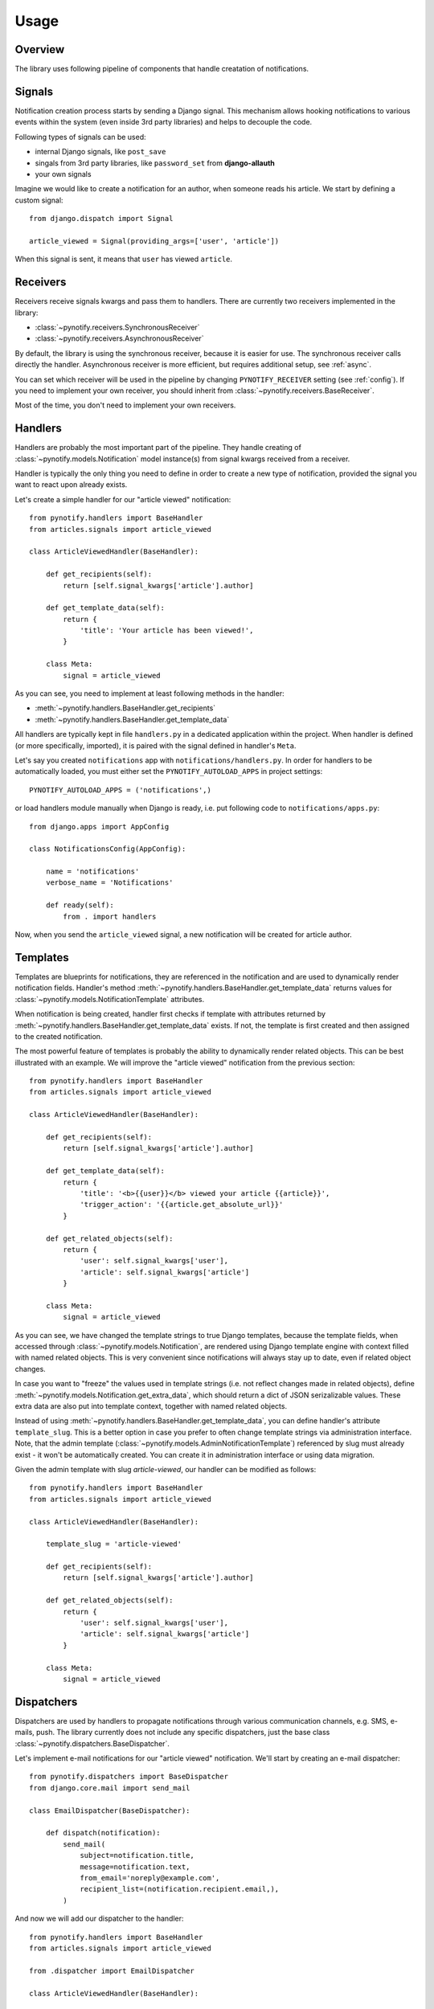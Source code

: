 =====
Usage
=====

Overview
--------

The library uses following pipeline of components that handle creatation of notifications.

.. image:: images/pipeline.svg

Signals
-------

Notification creation process starts by sending a Django signal. This mechanism allows hooking notifications to various
events within the system (even inside 3rd party libraries) and helps to decouple the code.

Following types of signals can be used:

* internal Django signals, like ``post_save``
* singals from 3rd party libraries, like ``password_set`` from **django-allauth**
* your own signals

Imagine we would like to create a notification for an author, when someone reads his article. We start by defining
a custom signal::

    from django.dispatch import Signal

    article_viewed = Signal(providing_args=['user', 'article'])

When this signal is sent, it means that ``user`` has viewed ``article``.

Receivers
---------

Receivers receive signals kwargs and pass them to handlers. There are currently two receivers implemented in the
library:

* :class:`~pynotify.receivers.SynchronousReceiver`
* :class:`~pynotify.receivers.AsynchronousReceiver`

By default, the library is using the synchronous receiver, because it is easier for use. The synchronous receiver calls
directly the handler. Asynchronous receiver is more efficient, but requires additional setup, see :ref:`async`.

You can set which receiver will be used in the pipeline by changing ``PYNOTIFY_RECEIVER`` setting (see :ref:`config`).
If you need to implement your own receiver, you should inherit from :class:`~pynotify.receivers.BaseReceiver`.

Most of the time, you don't need to implement your own receivers.

Handlers
--------

Handlers are probably the most important part of the pipeline. They handle creating of
:class:`~pynotify.models.Notification` model instance(s) from signal kwargs received from a receiver.

Handler is typically the only thing you need to define in order to create a new type of notification, provided the
signal you want to react upon already exists.

Let's create a simple handler for our "article viewed" notification::

    from pynotify.handlers import BaseHandler
    from articles.signals import article_viewed

    class ArticleViewedHandler(BaseHandler):

        def get_recipients(self):
            return [self.signal_kwargs['article'].author]

        def get_template_data(self):
            return {
                'title': 'Your article has been viewed!',
            }

        class Meta:
            signal = article_viewed

As you can see, you need to implement at least following methods in the handler:

* :meth:`~pynotify.handlers.BaseHandler.get_recipients`
* :meth:`~pynotify.handlers.BaseHandler.get_template_data`

All handlers are typically kept in file ``handlers.py`` in a dedicated application within the project. When handler is
defined (or more specifically, imported), it is paired with the signal defined in handler's ``Meta``.

Let's say you created ``notifications`` app with ``notifications/handlers.py``. In order for handlers to be
automatically loaded, you must either set the ``PYNOTIFY_AUTOLOAD_APPS`` in project settings::

    PYNOTIFY_AUTOLOAD_APPS = ('notifications',)

or load handlers module manually when Django is ready, i.e. put following code to ``notifications/apps.py``::

    from django.apps import AppConfig

    class NotificationsConfig(AppConfig):

        name = 'notifications'
        verbose_name = 'Notifications'

        def ready(self):
            from . import handlers

Now, when you send the ``article_viewed`` signal, a new notification will be created for article author.

Templates
---------

Templates are blueprints for notifications, they are referenced in the notification and are used to dynamically render
notification fields. Handler's method :meth:`~pynotify.handlers.BaseHandler.get_template_data` returns values for
:class:`~pynotify.models.NotificationTemplate` attributes.

When notification is being created, handler first checks if template with attributes returned by
:meth:`~pynotify.handlers.BaseHandler.get_template_data` exists. If not, the template is first created and then assigned
to the created notification.

The most powerful feature of templates is probably the ability to dynamically render related objects. This can be best
illustrated with an example. We will improve the "article viewed" notification from the previous section::

    from pynotify.handlers import BaseHandler
    from articles.signals import article_viewed

    class ArticleViewedHandler(BaseHandler):

        def get_recipients(self):
            return [self.signal_kwargs['article'].author]

        def get_template_data(self):
            return {
                'title': '<b>{{user}}</b> viewed your article {{article}}',
                'trigger_action': '{{article.get_absolute_url}}'
            }

        def get_related_objects(self):
            return {
                'user': self.signal_kwargs['user'],
                'article': self.signal_kwargs['article']
            }

        class Meta:
            signal = article_viewed

As you can see, we have changed the template strings to true Django templates, because the template fields, when
accessed through :class:`~pynotify.models.Notification`, are rendered using Django template engine with context filled
with named related objects. This is very convenient since notifications will always stay up to date, even if related
object changes.

In case you want to "freeze" the values used in template strings (i.e. not reflect changes made in related objects),
define :meth:`~pynotify.models.Notification.get_extra_data`, which should return a dict of JSON serizalizable values.
These extra data are also put into template context, together with named related objects.

Instead of using :meth:`~pynotify.handlers.BaseHandler.get_template_data`, you can define handler's attribute
``template_slug``. This is a better option in case you prefer to often change template strings via administration
interface.  Note, that the admin template (:class:`~pynotify.models.AdminNotificationTemplate`) referenced by slug
must already exist - it won't be automatically created. You can create it in administration interface or using data
migration.

Given the admin template with slug `article-viewed`, our handler can be modified as follows::

    from pynotify.handlers import BaseHandler
    from articles.signals import article_viewed

    class ArticleViewedHandler(BaseHandler):

        template_slug = 'article-viewed'

        def get_recipients(self):
            return [self.signal_kwargs['article'].author]

        def get_related_objects(self):
            return {
                'user': self.signal_kwargs['user'],
                'article': self.signal_kwargs['article']
            }

        class Meta:
            signal = article_viewed

Dispatchers
-----------

Dispatchers are used by handlers to propagate notifications through various communication channels, e.g. SMS, e-mails,
push. The library currently does not include any specific dispatchers, just the base class
:class:`~pynotify.dispatchers.BaseDispatcher`.

Let's implement e-mail notifications for our "article viewed" notification. We'll start by creating an e-mail
dispatcher::

    from pynotify.dispatchers import BaseDispatcher
    from django.core.mail import send_mail

    class EmailDispatcher(BaseDispatcher):

        def dispatch(notification):
            send_mail(
                subject=notification.title,
                message=notification.text,
                from_email='noreply@example.com',
                recipient_list=(notification.recipient.email,),
            )

And now we will add our dispatcher to the handler::

    from pynotify.handlers import BaseHandler
    from articles.signals import article_viewed

    from .dispatcher import EmailDispatcher

    class ArticleViewedHandler(BaseHandler):

        dispatchers = (EmailDispatcher,)

        ...
        ...
